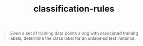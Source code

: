 # _*_ mode:org _*_
#+TITLE: classification-rules
#+STARTUP: indent
#+OPTIONS: toc:nil


#+BEGIN_QUOTE
Given a set of training data points along with associated training
labels, determine the class label for an unlabeled test instance.
#+END_QUOTE




















# Local Variables:
# eval: (wiki-mode)
# End:
